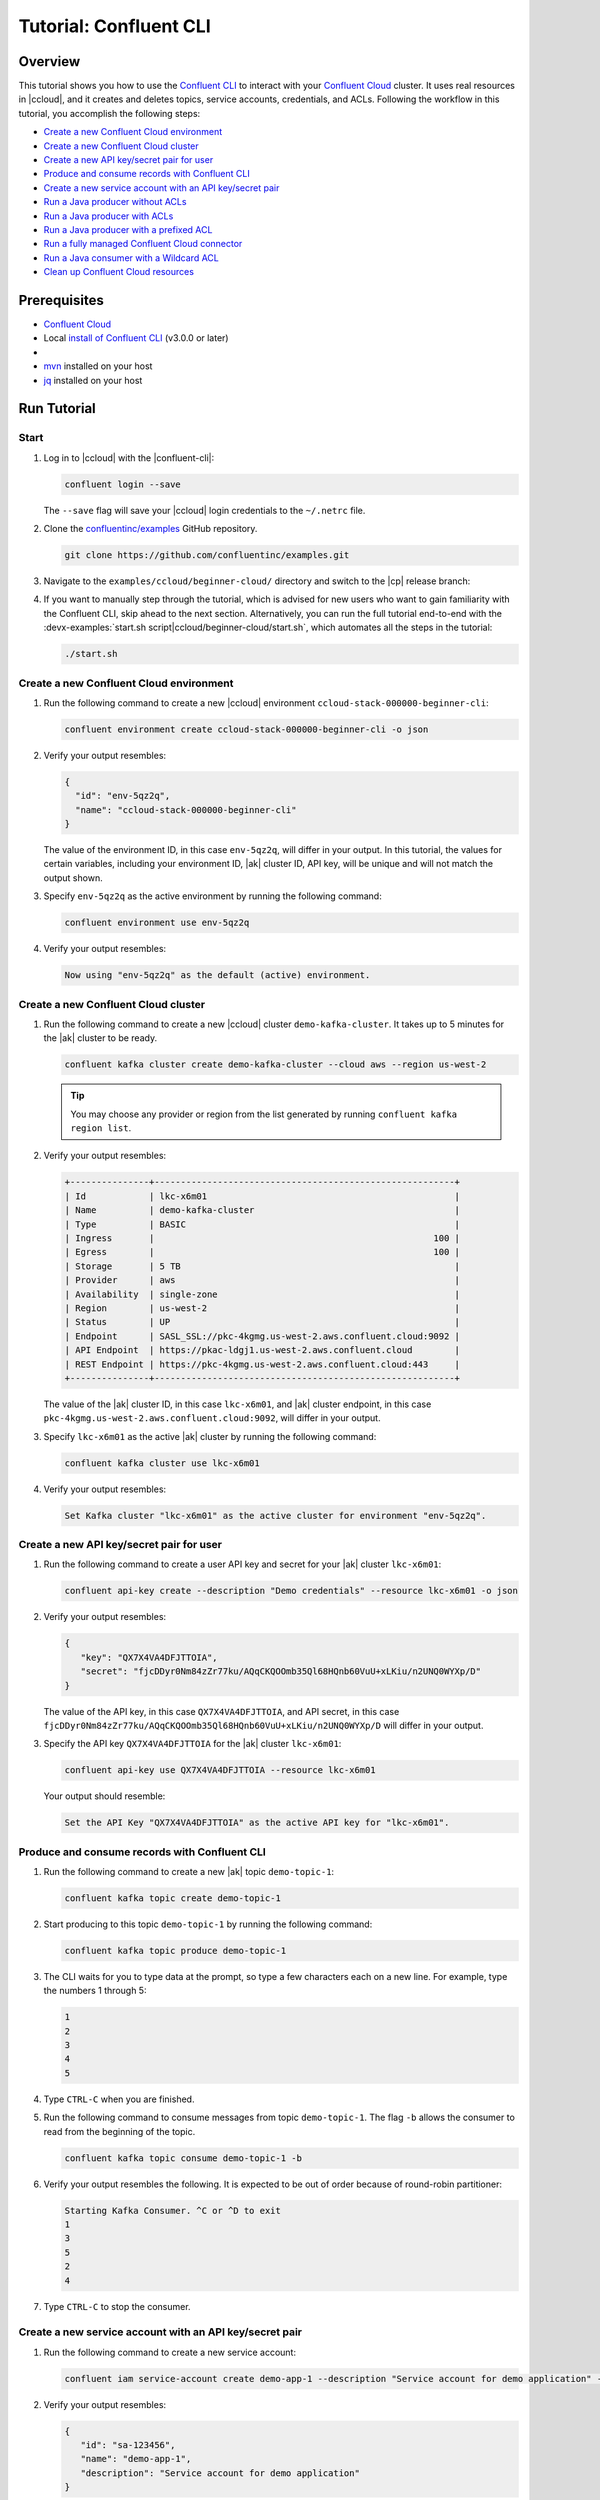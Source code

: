 .. _ccloud-cli-tutorial:

Tutorial: Confluent CLI
=======================

Overview
--------

This tutorial shows you how to use the `Confluent CLI
<https://docs.confluent.io/confluent-cli/current/install.html>`__ to interact with
your `Confluent Cloud <https://www.confluent.io/confluent-cloud/tryfree/>`__ cluster. It uses real
resources in |ccloud|, and it creates and deletes topics, service accounts,
credentials, and ACLs. Following the workflow in this tutorial, you accomplish
the following steps:

-  `Create a new Confluent Cloud environment`_
-  `Create a new Confluent Cloud cluster`_
-  `Create a new API key/secret pair for user`_
-  `Produce and consume records with Confluent CLI`_
-  `Create a new service account with an API key/secret pair`_
-  `Run a Java producer without ACLs`_
-  `Run a Java producer with ACLs`_
-  `Run a Java producer with a prefixed ACL`_
-  `Run a fully managed Confluent Cloud connector`_
-  `Run a Java consumer with a Wildcard ACL`_
-  `Clean up Confluent Cloud resources`_

Prerequisites
-------------

-  `Confluent Cloud <https://www.confluent.io/confluent-cloud/tryfree/>`__

-  Local `install of Confluent CLI
   <https://docs.confluent.io/confluent-cli/current/install.html>`__ (v3.0.0 or later)

-  .. include:: includes/prereq_timeout.rst

-  `mvn <https://maven.apache.org/install.html>`__ installed on your host

-  `jq <https://github.com/stedolan/jq/wiki/Installation>`__ installed on your host


Run Tutorial
------------

Start
~~~~~

#. Log in to |ccloud| with the |confluent-cli|:

   .. code-block:: bash

      confluent login --save

   The ``--save`` flag will save your |ccloud| login credentials to the
   ``~/.netrc`` file.


#. Clone the `confluentinc/examples <https://github.com/confluentinc/examples>`__ GitHub repository.

   .. code-block:: bash

       git clone https://github.com/confluentinc/examples.git

#. Navigate to the ``examples/ccloud/beginner-cloud/`` directory and switch to
   the |cp| release branch:

   .. codewithvars:: bash

       cd examples/ccloud/beginner-cloud/
       git checkout |release_post_branch|

#. If you want to manually step through the tutorial, which is advised for new
   users who want to gain familiarity with the Confluent CLI, skip ahead to the next
   section. Alternatively, you can run the full tutorial end-to-end with the
   :devx-examples:`start.sh script|ccloud/beginner-cloud/start.sh`, which
   automates all the steps in the tutorial:

   .. code-block:: bash

         ./start.sh

Create a new Confluent Cloud environment
~~~~~~~~~~~~~~~~~~~~~~~~~~~~~~~~~~~~~~~~

#. Run the following command to create a new |ccloud| environment
   ``ccloud-stack-000000-beginner-cli``:

   .. code-block:: bash

      confluent environment create ccloud-stack-000000-beginner-cli -o json

#. Verify your output resembles:

   .. code-block:: text

      {
        "id": "env-5qz2q",
        "name": "ccloud-stack-000000-beginner-cli"
      }

   The value of the environment ID, in this case ``env-5qz2q``, will differ in
   your output. In this tutorial, the values for certain variables, including
   your environment ID, |ak| cluster ID, API key, will be unique and will not
   match the output shown.

#. Specify ``env-5qz2q`` as the active environment by running the following
   command:

   .. code-block:: bash

       confluent environment use env-5qz2q

#. Verify your output resembles:

   .. code-block:: text

      Now using "env-5qz2q" as the default (active) environment.


Create a new Confluent Cloud cluster
~~~~~~~~~~~~~~~~~~~~~~~~~~~~~~~~~~~~

#. Run the following command to create a new |ccloud| cluster
   ``demo-kafka-cluster``. It takes up to 5 minutes for the |ak| cluster to be
   ready.

   .. code-block:: bash

      confluent kafka cluster create demo-kafka-cluster --cloud aws --region us-west-2

   .. tip::

      You may choose any provider or region from the list generated by running
      ``confluent kafka region list``.

#. Verify your output resembles:

   .. code-block:: text

      +---------------+---------------------------------------------------------+
      | Id            | lkc-x6m01                                               |
      | Name          | demo-kafka-cluster                                      |
      | Type          | BASIC                                                   |
      | Ingress       |                                                     100 |
      | Egress        |                                                     100 |
      | Storage       | 5 TB                                                    |
      | Provider      | aws                                                     |
      | Availability  | single-zone                                             |
      | Region        | us-west-2                                               |
      | Status        | UP                                                      |
      | Endpoint      | SASL_SSL://pkc-4kgmg.us-west-2.aws.confluent.cloud:9092 |
      | API Endpoint  | https://pkac-ldgj1.us-west-2.aws.confluent.cloud        |
      | REST Endpoint | https://pkc-4kgmg.us-west-2.aws.confluent.cloud:443     |
      +---------------+---------------------------------------------------------+

   The value of the |ak| cluster ID, in this case ``lkc-x6m01``, and |ak|
   cluster endpoint, in this case
   ``pkc-4kgmg.us-west-2.aws.confluent.cloud:9092``, will differ in your output.

#. Specify ``lkc-x6m01`` as the active |ak| cluster by running the following
   command:

   .. code-block:: bash

      confluent kafka cluster use lkc-x6m01

#. Verify your output resembles:

   .. code-block:: text

       Set Kafka cluster "lkc-x6m01" as the active cluster for environment "env-5qz2q".


Create a new API key/secret pair for user
~~~~~~~~~~~~~~~~~~~~~~~~~~~~~~~~~~~~~~~~~

#. Run the following command to create a user API key and secret for your |ak|
   cluster ``lkc-x6m01``:

   .. code-block:: bash

      confluent api-key create --description "Demo credentials" --resource lkc-x6m01 -o json

#. Verify your output resembles:

   .. code-block:: text

      {
         "key": "QX7X4VA4DFJTTOIA",
         "secret": "fjcDDyr0Nm84zZr77ku/AQqCKQOOmb35Ql68HQnb60VuU+xLKiu/n2UNQ0WYXp/D"
      }

   The value of the API key, in this case ``QX7X4VA4DFJTTOIA``, and API secret,
   in this case
   ``fjcDDyr0Nm84zZr77ku/AQqCKQOOmb35Ql68HQnb60VuU+xLKiu/n2UNQ0WYXp/D`` will
   differ in your output.

#. Specify the API key ``QX7X4VA4DFJTTOIA`` for the |ak| cluster ``lkc-x6m01``:

   .. code-block:: bash

      confluent api-key use QX7X4VA4DFJTTOIA --resource lkc-x6m01

   Your output should resemble:

   .. code-block:: text

      Set the API Key "QX7X4VA4DFJTTOIA" as the active API key for "lkc-x6m01".


Produce and consume records with Confluent CLI
~~~~~~~~~~~~~~~~~~~~~~~~~~~~~~~~~~~~~~~~~~~~~~

#. Run the following command to create a new |ak| topic ``demo-topic-1``:

   .. code-block:: bash

      confluent kafka topic create demo-topic-1

#. Start producing to this topic ``demo-topic-1`` by running the following command:

   .. code-block:: bash

      confluent kafka topic produce demo-topic-1

#. The CLI waits for you to type data at the prompt, so type a few characters each on a new line. For example, type the numbers 1 through 5:

   .. code-block:: bash

      1
      2
      3
      4
      5

#. Type ``CTRL-C`` when you are finished.

#. Run the following command to consume messages from topic ``demo-topic-1``.
   The flag ``-b`` allows the consumer to read from the beginning of the topic.

   .. code-block:: bash

      confluent kafka topic consume demo-topic-1 -b

#. Verify your output resembles the following. It is expected to be out of order because of round-robin partitioner:

   .. code-block:: text

      Starting Kafka Consumer. ^C or ^D to exit
      1
      3
      5
      2
      4

#. Type ``CTRL-C`` to stop the consumer.


Create a new service account with an API key/secret pair
~~~~~~~~~~~~~~~~~~~~~~~~~~~~~~~~~~~~~~~~~~~~~~~~~~~~~~~~

#. Run the following command to create a new service account:

   .. code-block:: bash

      confluent iam service-account create demo-app-1 --description "Service account for demo application" -o json

#. Verify your output resembles:

   .. code-block:: text

      {
         "id": "sa-123456",
         "name": "demo-app-1",
         "description": "Service account for demo application"
      }

   The value of the service account ID, in this case ``sa-123456``, will differ in
   your output.

#. Create an API key and secret for the service account ``sa-123456`` for the |ak|
   cluster ``lkc-x6m01`` by running the following command:

   .. code-block:: bash

      confluent api-key create --service-account sa-123456 --resource lkc-x6m01 -o json

#. Verify your output resembles:

   .. code-block:: text

      {
        "key": "ESN5FSNDHOFFSUEV",
        "secret": "nzBEyC1k7zfLvVON3vhBMQrNRjJR7pdMc2WLVyyPscBhYHkMwP6VpPVDTqhctamB"
      }

   The value of the service account's API key, in this case
   ``ESN5FSNDHOFFSUEV``, and API secret, in this case
   ``nzBEyC1k7zfLvVON3vhBMQrNRjJR7pdMc2WLVyyPscBhYHkMwP6VpPVDTqhctamB``, will
   differ in your output.

#. Create a local configuration file ``/tmp/client.config`` with |ccloud|
   connection information using the newly created |ak| cluster and the API key
   and secret for the service account. Substitute your values for the bootstrap
   server and credentials just created.

   .. code-block:: text

       sasl.mechanism=PLAIN
       security.protocol=SASL_SSL
       bootstrap.servers=pkc-4kgmg.us-west-2.aws.confluent.cloud:9092
       sasl.jaas.config=org.apache.kafka.common.security.plain.PlainLoginModule required username='ESN5FSNDHOFFSUEV' password='nzBEyC1k7zfLvVON3vhBMQrNRjJR7pdMc2WLVyyPscBhYHkMwP6VpPVDTqhctamB';

#. Wait about 90 seconds for the |ccloud| cluster to be ready and for the
   service account credentials to propagate.


Run a Java producer without ACLs
~~~~~~~~~~~~~~~~~~~~~~~~~~~~~~~~

#. By default, no ACLs are configured for the service account, which means the
   service account has no access to any |ccloud| resources. Run the following
   command to verify no ACLs are configured:

   .. code-block:: bash

      confluent kafka acl list --service-account sa-123456

   Your output should resemble:

   .. code-block:: text

        Principal | Permission | Operation | Resource Type | Resource Name | Pattern Type
      ------------+------------+-----------+---------------+---------------+---------------

#. Compile the Java project at :devx-examples:`clients/cloud/java|clients/cloud/java/`

   .. code-block:: bash

      mvn  -f ../../clients/cloud/java/pom.xml compile

#. Run a Java producer to ``demo-topic-1`` before configuring ACLs (expected
   to fail). Note that you pass in an argument to ``/tmp/client.config`` which
   has the |ccloud| connection information:

   .. code-block:: bash

      mvn -q -f ../../clients/cloud/java/pom.xml exec:java -Dexec.mainClass="io.confluent.examples.clients.cloud.ProducerExample" -Dexec.args="/tmp/client.config demo-topic-1" -Dlog4j.configuration=file:log4j.properties > /tmp/log.1 2>&1

#. Verify you see ``org.apache.kafka.common.errors.TopicAuthorizationException``
   in the log file ``/tmp/log.1`` as shown in the following example (expected
   because there are no ACLs to allow this client application):

   .. code-block:: text

       [ERROR] Failed to execute goal org.codehaus.mojo:exec-maven-plugin:1.2.1:java (default-cli) on project clients-example: An exception occured while executing the Java class. null: InvocationTargetException: java.util.concurrent.ExecutionException: org.apache.kafka.common.errors.TopicAuthorizationException: Authorization failed. -> [Help 1]

Run a Java producer with ACLs
~~~~~~~~~~~~~~~~~~~~~~~~~~~~~

#. Run the following commands to create ACLs for the service account:

   .. code-block:: bash

      confluent kafka acl create --allow --service-account sa-123456 --operation CREATE --topic demo-topic-1
      confluent kafka acl create --allow --service-account sa-123456 --operation WRITE --topic demo-topic-1

#. Verify your output resembles:

   .. code-block:: text

           Principal    | Permission | Operation | Resource Type | Resource Name | Pattern Type
       -----------------+------------+-----------+---------------+---------------+---------------
         User:sa-123456 | ALLOW      | CREATE    | TOPIC         | demo-topic-1  | LITERAL

           Principal    | Permission | Operation | Resource Type | Resource Name | Pattern Type
       -----------------+------------+-----------+---------------+---------------+---------------
         User:sa-123456 | ALLOW      | WRITE     | TOPIC         | demo-topic-1  | LITERAL

#. Run the following command and verify the ACLs were configured:

   .. code-block:: bash

      confluent kafka acl list --service-account sa-123456

   Your output should resemble below. Observe that the ACL Type is ``LITERAL``.

   .. code-block:: text

           Principal    | Permission | Operation | Resource Type | Resource Name | Pattern Type
       -----------------+------------+-----------+---------------+---------------+---------------
         User:sa-123456 | ALLOW      | CREATE    | TOPIC         | demo-topic-1  | LITERAL
         User:sa-123456 | ALLOW      | WRITE     | TOPIC         | demo-topic-1  | LITERAL

#. Run the Java producer to ``demo-topic-1`` after configuring the ACLs
   (expected to pass):

   .. code-block:: bash

      mvn -q -f ../../clients/cloud/java/pom.xml exec:java -Dexec.mainClass="io.confluent.examples.clients.cloud.ProducerExample" -Dexec.args="/tmp/client.config demo-topic-1" -Dlog4j.configuration=file:log4j.properties > /tmp/log.2 2>&1

#. Verify you see the ``10 messages were produced to topic`` message in the
   log file ``/tmp/log.2`` as shown in the following example:

   .. code-block:: text

         Producing record: alice	{"count":0}
         Producing record: alice	{"count":1}
         Producing record: alice	{"count":2}
         Producing record: alice	{"count":3}
         Producing record: alice	{"count":4}
         Producing record: alice	{"count":5}
         Producing record: alice	{"count":6}
         Producing record: alice	{"count":7}
         Producing record: alice	{"count":8}
         Producing record: alice	{"count":9}
         Produced record to topic demo-topic-1 partition [3] @ offset 0
         Produced record to topic demo-topic-1 partition [3] @ offset 1
         Produced record to topic demo-topic-1 partition [3] @ offset 2
         Produced record to topic demo-topic-1 partition [3] @ offset 3
         Produced record to topic demo-topic-1 partition [3] @ offset 4
         Produced record to topic demo-topic-1 partition [3] @ offset 5
         Produced record to topic demo-topic-1 partition [3] @ offset 6
         Produced record to topic demo-topic-1 partition [3] @ offset 7
         Produced record to topic demo-topic-1 partition [3] @ offset 8
         Produced record to topic demo-topic-1 partition [3] @ offset 9
         10 messages were produced to topic demo-topic-1

#. Delete the ACLs:

   .. code-block:: bash

      confluent kafka acl delete --allow --service-account sa-123456 --operation CREATE --topic demo-topic-1
      confluent kafka acl delete --allow --service-account sa-123456 --operation WRITE --topic demo-topic-1

   You should see two ``Deleted ACLs.`` messages.


Run a Java producer with a prefixed ACL
~~~~~~~~~~~~~~~~~~~~~~~~~~~~~~~~~~~~~~~

#. Create a new |ak| topic ``demo-topic-2``:

   .. code-block:: bash

      confluent kafka topic create demo-topic-2

   Verify you see the ``Created topic "demo-topic-2"`` message.

#. Run the following command to create ACLs for the producer using a prefixed ACL
   which matches any topic that starts with the prefix ``demo-topic``:

   .. code-block:: bash

      confluent kafka acl create --allow --service-account sa-123456 --operation CREATE --topic demo-topic --prefix
      confluent kafka acl create --allow --service-account sa-123456 --operation WRITE --topic demo-topic --prefix

#. Verify your output resembles:

   .. code-block:: text

          Principal    | Permission | Operation | Resource Type | Resource Name | Pattern Type
      -----------------+------------+-----------+---------------+---------------+---------------
        User:sa-123456 | ALLOW      | CREATE    | TOPIC         | demo-topic    | PREFIXED

          Principal    | Permission | Operation | Resource Type | Resource Name | Pattern Type
      -----------------+------------+-----------+---------------+---------------+---------------
        User:sa-123456 | ALLOW      | WRITE     | TOPIC         | demo-topic    | PREFIXED

#. Verify the ACLs were configured by running the following command:

   .. code-block:: bash

      confluent kafka acl list --service-account sa-123456

   Your output should resemble below. Observe that the ACL Type is ``PREFIXED``.

   .. code-block:: text

           Principal    | Permission | Operation | Resource Type | Resource Name | Pattern Type
       -----------------+------------+-----------+---------------+---------------+---------------
         User:sa-123456 | ALLOW      | WRITE     | TOPIC         | demo-topic    | PREFIXED
         User:sa-123456 | ALLOW      | CREATE    | TOPIC         | demo-topic    | PREFIXED

#. Run the Java producer to ``demo-topic-2``, which should match the newly
   created prefixed ACLs.

   .. code-block:: bash

      mvn -q -f ../../clients/cloud/java/pom.xml exec:java -Dexec.mainClass="io.confluent.examples.clients.cloud.ProducerExample" -Dexec.args="/tmp/client.config demo-topic-2" -Dlog4j.configuration=file:log4j.properties > /tmp/log.3 2>&1

#. Verify you see the ``10 messages were produced to topic`` message in the log
   file ``/tmp/log.3`` as shown in the following example:

   .. code-block:: text

      Producing record: alice	{"count":0}
      Producing record: alice	{"count":1}
      Producing record: alice	{"count":2}
      Producing record: alice	{"count":3}
      Producing record: alice	{"count":4}
      Producing record: alice	{"count":5}
      Producing record: alice	{"count":6}
      Producing record: alice	{"count":7}
      Producing record: alice	{"count":8}
      Producing record: alice	{"count":9}
      Produced record to topic demo-topic-2 partition [3] @ offset 0
      Produced record to topic demo-topic-2 partition [3] @ offset 1
      Produced record to topic demo-topic-2 partition [3] @ offset 2
      Produced record to topic demo-topic-2 partition [3] @ offset 3
      Produced record to topic demo-topic-2 partition [3] @ offset 4
      Produced record to topic demo-topic-2 partition [3] @ offset 5
      Produced record to topic demo-topic-2 partition [3] @ offset 6
      Produced record to topic demo-topic-2 partition [3] @ offset 7
      Produced record to topic demo-topic-2 partition [3] @ offset 8
      Produced record to topic demo-topic-2 partition [3] @ offset 9
      10 messages were produced to topic demo-topic-2

#. Run the following commands to delete ACLs:

   .. code-block:: bash

      confluent kafka acl delete --allow --service-account sa-123456 --operation CREATE --topic demo-topic --prefix
      confluent kafka acl delete --allow --service-account sa-123456 --operation WRITE --topic demo-topic --prefix

   You should see two ``Deleted ACLs.`` messages.


Run a fully managed Confluent Cloud connector
~~~~~~~~~~~~~~~~~~~~~~~~~~~~~~~~~~~~~~~~~~~~~

#. Create a new |ak| topic ``demo-topic-3``:

   .. code-block:: bash

      confluent kafka topic create demo-topic-3

   You should see a ``Created topic "demo-topic-3"`` message.

#. Run the following command to allow service account ID ``sa-123456`` to write to
   any topic:

   .. code-block:: bash

      confluent kafka acl create --allow --service-account sa-123456 --operation WRITE --topic '*'

#. Verify your output resembles:

   .. code-block:: text

           Principal    | Permission | Operation | Resource Type | Resource Name | Pattern Type
       -----------------+------------+-----------+---------------+---------------+---------------
         User:sa-123456 | ALLOW      | WRITE     | TOPIC         | *             | LITERAL

#. Verify the ACLs were configured by running the following command:

   .. code-block:: bash

      confluent kafka acl list --service-account sa-123456

   Your output should resemble:

   .. code-block:: text

           Principal    | Permission | Operation | Resource Type | Resource Name | Pattern Type
       -----------------+------------+-----------+---------------+---------------+---------------
         User:sa-123456 | ALLOW      | WRITE     | TOPIC         | *             | LITERAL

#. Create a local configuration file
   :devx-examples:`datagen_ccloud_pageviews.json|ccloud/beginner-cloud/datagen_ccloud_pageviews.json`
   with |ccloud| connection information. Substitute your API key and secret for the service account,
   in the ``kafka.api.key`` and ``kafka.api.secret`` fields. See below for an example:

   .. literalinclude:: ../beginner-cloud/datagen_ccloud_pageviews.json

#. Create a managed connector in Confluent Cloud with the configuration file you made in the
   previous step using the following commands:

   .. code-block:: text

      confluent connect create --config datagen_ccloud_pageviews.json

   Your output should resemble:

   .. code-block:: text

      Created connector "lcc-qrjxjd" (datagen_ccloud_pageviews).

#. The connector may take up to 5 minutes to provision. Run the following command to check the connector status

   .. code-block:: bash

      confluent connect list

   Your output should resemble the following:

   .. code-block:: text

            ID     |           Name            |    Status    |  Type  | Trace
      -------------+---------------------------+--------------+--------+--------
         lcc-zno83 | datagen_ccloud_pageviews  | PROVISIONING | source |

   When the ``Status`` is ``RUNNING`` you may move on to the next step.

Run a Java consumer with a Wildcard ACL
~~~~~~~~~~~~~~~~~~~~~~~~~~~~~~~~~~~~~~~

#. Create ACLs for the consumer using a wildcard by running the following
   commands:

   .. code-block:: bash

      confluent kafka acl create --allow --service-account sa-123456 --operation READ --consumer-group demo-beginner-cloud-1
      confluent kafka acl create --allow --service-account sa-123456 --operation READ --topic '*'

#. Verify your output resembles:

   .. code-block:: text

          Principal    | Permission | Operation | Resource Type |     Resource Name     | Pattern Type
      -----------------+------------+-----------+---------------+-----------------------+---------------
        User:sa-123456 | ALLOW      | READ      | GROUP         | demo-beginner-cloud-1 | LITERAL

          Principal    | Permission | Operation | Resource Type | Resource Name | Pattern Type
      -----------------+------------+-----------+---------------+---------------+---------------
        User:sa-123456 | ALLOW      | READ      | TOPIC         | *             | LITERAL


#. Verify the ACLs were configured by running the following command:

   .. code-block:: bash

      confluent kafka acl list --service-account sa-123456

   Your output should resemble:

   .. code-block:: text

           Principal    | Permission | Operation | Resource Type |     Resource Name     | Pattern Type
       -----------------+------------+-----------+---------------+-----------------------+---------------
         User:sa-123456 | ALLOW      | WRITE     | TOPIC         | *                     | LITERAL
         User:sa-123456 | ALLOW      | READ      | TOPIC         | *                     | LITERAL
         User:sa-123456 | ALLOW      | READ      | GROUP         | demo-beginner-cloud-1 | LITERAL


#. Run the Java consumer from ``demo-topic-3`` which is populated by
   the ``datagen_ccloud_pageviews`` connector, and wait 15 seconds for it to complete.

   .. code-block:: bash

      timeout 15s mvn -q -f ../../clients/cloud/java/pom.xml exec:java -Dexec.mainClass="io.confluent.examples.clients.cloud.ConsumerExamplePageviews" -Dexec.args="/tmp/client.config demo-topic-3" -Dlog4j.configuration=file:log4j.properties > /tmp/log.4 2>&1

#. Verify you see ``Consumed record with`` messages in the log file
   ``/tmp/log.4`` as shown in the following example:

   .. code-block:: text

      Consumed record with key 71 and value {"viewtime":71,"userid":"User_6","pageid":"Page_11"}
      Consumed record with key 51 and value {"viewtime":51,"userid":"User_7","pageid":"Page_24"}
      Consumed record with key 31 and value {"viewtime":31,"userid":"User_7","pageid":"Page_68"}
      Consumed record with key 81 and value {"viewtime":81,"userid":"User_5","pageid":"Page_25"}
      Consumed record with key 41 and value {"viewtime":41,"userid":"User_2","pageid":"Page_88"}
      Consumed record with key 91 and value {"viewtime":91,"userid":"User_2","pageid":"Page_74"}

#. Delete the ACLs by running the following command:

   .. code-block:: bash

      confluent kafka acl delete --allow --service-account sa-123456 --operation WRITE --topic '*'
      confluent kafka acl delete --allow --service-account sa-123456 --operation READ --consumer-group demo-beginner-cloud-1
      confluent kafka acl delete --allow --service-account sa-123456 --operation READ --topic '*'

   You should see ``Deleted ACLs.`` messages.


Clean up Confluent Cloud resources
----------------------------------

#. Complete the following steps to delete the managed connector:

   a. Find the connector ID:
      
      .. code-block:: bash

         confluent connect list
	 
      Which should display a something similar to below. Locate your connector ID, in this case the connector ID is ``lcc-zno83``.

      .. code-block:: text

               ID     |           Name            | Status  |  Type  | Trace
         -------------+---------------------------+---------+--------+--------
            lcc-zno83 | datagen_ccloud_pageviews  | RUNNING | source |


   b. Delete the connector, referencing the connector ID from the previous step:
      
      .. code-block:: bash
		      
	 confluent connect delete lcc-zno83
	 
      You should see: ``Deleted connector "lcc-zno83".``.

#. Run the following command to delete the service account:

   .. code-block:: bash

      confluent iam service-account delete sa-123456

#. Complete the following steps to delete all the |ak| topics:

   a. Delete ``demo-topic-1``:

      .. code-block:: bash

         confluent kafka topic delete demo-topic-1

      You should see: ``Deleted topic "demo-topic-1"``.

   b. Delete ``demo-topic-2``:

      .. code-block:: bash

         confluent kafka topic delete demo-topic-2

      You should see: ``Deleted topic "demo-topic-2"``.

   c. Delete ``demo-topic-3``:

      .. code-block:: bash

         confluent kafka topic delete demo-topic-3

      You should see: ``Deleted topic "demo-topic-3"``.

#. Run the following command to delete the user API key:

   .. code-block:: bash

      confluent api-key delete QX7X4VA4DFJTTOIA

   Note that the service account API key was deleted when you deleted the service account.

#. Delete the |ak| cluster:

   .. code-block:: bash

      confluent kafka cluster delete lkc-x6m01

#. Delete the environment:

   .. code-block:: bash

      confluent environment delete env-5qz2q

   You should see: ``Deleted environment "env-5qz2q"``.

If the tutorial ends prematurely, you may receive the following error message
when trying to run the example again (``confluent environment create
ccloud-stack-000000-beginner-cli``):

.. code-block:: text

      Error: 1 error occurred:
         * error creating account: Account name is already in use

      Failed to create environment ccloud-stack-000000-beginner-cli. Please troubleshoot and run again

In this case, run the following script to delete the example’s topics, |ak|
cluster, and environment:

.. code-block:: bash

   ./cleanup.sh


Advanced usage
--------------

The example script provides variables that allow you to alter the default |ak|
cluster name, cloud provider, and region. For example:

.. code-block:: bash

   CLUSTER_NAME=my-demo-cluster CLUSTER_CLOUD=aws CLUSTER_REGION=us-west-2 ./start.sh

Here are the variables and their default values:

.. list-table::
   :widths: 50 50
   :header-rows: 1

   * - Variable
     - Default
   * - ``CLUSTER_NAME``
     - demo-kafka-cluster
   * - ``CLUSTER_CLOUD``
     - aws
   * - ``CLUSTER_REGION``
     - us-west-2


Additional Resources
--------------------

-  See additional Confluent CLI tutorials for producing and consuming events:

   - `Producer and Consumer Basics <https://kafka-tutorials.confluent.io/kafka-console-consumer-producer-basics/confluent.html>`__

   - `Producer and Consumer with (de)serializers <https://kafka-tutorials.confluent.io/kafka-console-consumer-producer-avro/confluent.html>`__

-  See `Developing Client Applications on Confluent Cloud <https://docs.confluent.io/cloud/current/client-apps/index.html>`__ for a guide to configuring, monitoring, and
   optimizing your |ak| client applications when using |ccloud|.

-  For an example that showcases how to monitor |ak-tm| client application and |ccloud| metrics, and steps through various failure scenarios to see how they are reflected in the provided metrics, see the :ref:`Observability for Apache Kafka® Clients to Confluent Cloud demo <ccloud-observability-index>`.

-  See other :cloud:`Confluent Cloud Tutorials|get-started/cloud-demos.html`.


